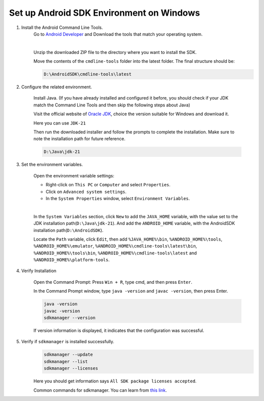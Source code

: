 Set up Android SDK Environment on Windows
========================================================

1. Install the Android Command Line Tools.
    Go to `Android Developer <https://developer.android.com/studio>`_ and Download the tools that match your operating system.

    .. image::  ../../../images/android-command-line-tool.png
        :align: center

    |

    Unzip the downloaded ZIP file to the directory where you want to install the SDK.

    Move the contents of the ``cmdline-tools`` folder into the latest folder. The final structure should be:

    .. code-block::

        D:\AndroidSDK\cmdline-tools\latest

2. Configure the related environment.

    Install Java. (If you have already installed and configured it before, you should
    check if your JDK match the Command Line Tools and then skip the following steps about Java)

    Visit the official website of `Oracle JDK <https://www.oracle.com/java/technologies/downloads/#jdk21-windows>`_, choice the version suitable for Windows and download it.

    | Here you can use ``JDK-21``

    Then run the downloaded installer and follow the prompts to complete the installation.
    Make sure to note the installation path for future reference.

    .. code-block::

        D:\Java\jdk-21

3. Set the environment variables.

    Open the environment variable settings:

    - Right-click on ``This PC`` or ``Computer`` and select ``Properties``.
    - Click on ``Advanced system settings``.
    - In the ``System Properties`` window, select ``Environment Variables``.

    |

    In the ``System Variables`` section, click ``New`` to add the ``JAVA_HOME`` variable, with the value set to the JDK installation path(``D:\Java\jdk-21``).
    And add the ``ANDROID_HOME`` variable, with the AndroidSDK installation path(``D:\AndroidSDK``).

    Locate the ``Path`` variable, click ``Edit``, then add ``%JAVA_HOME%\bin``, ``%ANDROID_HOME%\tools``, ``%ANDROID_HOME%\emulator``, ``%ANDROID_HOME%\cmdline-tools\latest\bin``,
    ``%ANDROID_HOME%\tools\bin``, ``%ANDROID_HOME%\cmdline-tools\latest`` and ``%ANDROID_HOME%\platform-tools``.

4. Verify Installation

    Open the Command Prompt: Press ``Win + R``, type cmd, and then press ``Enter``.

    In the Command Prompt window, type ``java -version`` and ``javac -version``, then press Enter.

    .. code-block:: bash

        java -version
        javac -version
        sdkmanager --version

    If version information is displayed, it indicates that the configuration was successful.

5. Verify if ``sdkmanager`` is installed successfully.
    .. code-block:: bash

        sdkmanager --update
        sdkmanager --list
        sdkmanager --licenses

    Here you should get information says ``All SDK package licenses accepted``.

    Common commands for sdkmanager. You can learn from `this link <https://developer.android.com/tools/sdkmanager>`_.

